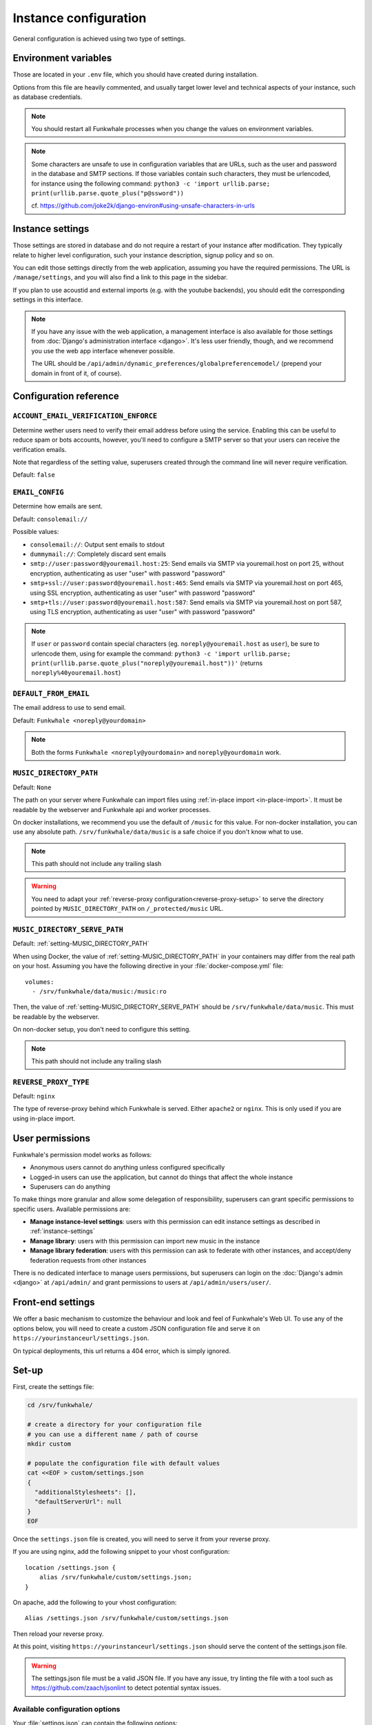 Instance configuration
======================

General configuration is achieved using two type of settings.

Environment variables
---------------------

Those are located in your ``.env`` file, which you should have created
during installation.

Options from this file are heavily commented, and usually target lower level
and technical aspects of your instance, such as database credentials.

.. note::

    You should restart all Funkwhale processes when you change the values
    on environment variables.


.. note::

    Some characters are unsafe to use in configuration variables that are URLs,
    such as the user and password in the database and SMTP sections.
    If those variables contain such characters, they must be urlencoded, for
    instance using the following command:
    ``python3 -c 'import urllib.parse; print(urllib.parse.quote_plus("p@ssword"))``

    cf. https://github.com/joke2k/django-environ#using-unsafe-characters-in-urls

.. _instance-settings:

Instance settings
-----------------

Those settings are stored in database and do not require a restart of your
instance after modification. They typically relate to higher level configuration,
such your instance description, signup policy and so on.

You can edit those settings directly from the web application, assuming
you have the required permissions. The URL is ``/manage/settings``, and
you will also find a link to this page in the sidebar.

If you plan to use acoustid and external imports
(e.g. with the youtube backends), you should edit the corresponding
settings in this interface.

.. note::

    If you have any issue with the web application, a management interface is also
    available for those settings from :doc:`Django's administration interface <django>`. It's
    less user friendly, though, and we recommend you use the web app interface
    whenever possible.

    The URL should be ``/api/admin/dynamic_preferences/globalpreferencemodel/`` (prepend your domain in front of it, of course).


Configuration reference
-----------------------

.. _setting-ACCOUNT_EMAIL_VERIFICATION_ENFORCE:

``ACCOUNT_EMAIL_VERIFICATION_ENFORCE``
^^^^^^^^^^^^^^^^^^^^^^^^^^^^^^^^^^^^^^

Determine wether users need to verify their email address before using the service. Enabling this can be useful
to reduce spam or bots accounts, however, you'll need to configure a SMTP server so that your users can receive the
verification emails.

Note that regardless of the setting value, superusers created through the command line will never require verification.

Default: ``false``

.. _setting-EMAIL_CONFIG:

``EMAIL_CONFIG``
^^^^^^^^^^^^^^^^

Determine how emails are sent.

Default: ``consolemail://``

Possible values:

- ``consolemail://``: Output sent emails to stdout
- ``dummymail://``: Completely discard sent emails
- ``smtp://user:password@youremail.host:25``: Send emails via SMTP via youremail.host on port 25, without encryption, authenticating as user "user" with password "password"
- ``smtp+ssl://user:password@youremail.host:465``: Send emails via SMTP via youremail.host on port 465, using SSL encryption, authenticating as user "user" with password "password"
- ``smtp+tls://user:password@youremail.host:587``: Send emails via SMTP via youremail.host on port 587, using TLS encryption, authenticating as user "user" with password "password"

.. note::

    If ``user`` or ``password`` contain special characters (eg.
    ``noreply@youremail.host`` as ``user``), be sure to urlencode them, using
    for example the command:
    ``python3 -c 'import urllib.parse; print(urllib.parse.quote_plus("noreply@youremail.host"))'``
    (returns ``noreply%40youremail.host``)


.. _setting-DEFAULT_FROM_EMAIL:

``DEFAULT_FROM_EMAIL``
^^^^^^^^^^^^^^^^^^^^^^

The email address to use to send email.

Default: ``Funkwhale <noreply@yourdomain>``

.. note::

    Both the forms ``Funkwhale <noreply@yourdomain>`` and
    ``noreply@yourdomain`` work.


.. _setting-MUSIC_DIRECTORY_PATH:

``MUSIC_DIRECTORY_PATH``
^^^^^^^^^^^^^^^^^^^^^^^^

Default: ``None``

The path on your server where Funkwhale can import files using :ref:`in-place import
<in-place-import>`. It must be readable by the webserver and Funkwhale
api and worker processes.

On docker installations, we recommend you use the default of ``/music``
for this value. For non-docker installation, you can use any absolute path.
``/srv/funkwhale/data/music`` is a safe choice if you don't know what to use.

.. note:: This path should not include any trailing slash

.. warning::

   You need to adapt your :ref:`reverse-proxy configuration<reverse-proxy-setup>` to
   serve the directory pointed by ``MUSIC_DIRECTORY_PATH`` on
   ``/_protected/music`` URL.

.. _setting-MUSIC_DIRECTORY_SERVE_PATH:

``MUSIC_DIRECTORY_SERVE_PATH``
^^^^^^^^^^^^^^^^^^^^^^^^^^^^^^

Default: :ref:`setting-MUSIC_DIRECTORY_PATH`

When using Docker, the value of :ref:`setting-MUSIC_DIRECTORY_PATH` in your containers
may differ from the real path on your host. Assuming you have the following directive
in your :file:`docker-compose.yml` file::

    volumes:
      - /srv/funkwhale/data/music:/music:ro

Then, the value of :ref:`setting-MUSIC_DIRECTORY_SERVE_PATH` should be
``/srv/funkwhale/data/music``. This must be readable by the webserver.

On non-docker setup, you don't need to configure this setting.

.. note:: This path should not include any trailing slash

.. _setting-REVERSE_PROXY_TYPE:

``REVERSE_PROXY_TYPE``
^^^^^^^^^^^^^^^^^^^^^^

Default: ``nginx``

The type of reverse-proxy behind which Funkwhale is served. Either ``apache2``
or ``nginx``. This is only used if you are using in-place import.

User permissions
----------------

Funkwhale's permission model works as follows:

- Anonymous users cannot do anything unless configured specifically
- Logged-in users can use the application, but cannot do things that affect
  the whole instance
- Superusers can do anything

To make things more granular and allow some delegation of responsibility,
superusers can grant specific permissions to specific users. Available
permissions are:

- **Manage instance-level settings**: users with this permission can edit instance
  settings as described in :ref:`instance-settings`
- **Manage library**: users with this permission can import new music in the
  instance
- **Manage library federation**: users with this permission can ask to federate with
  other instances, and accept/deny federation requests from other instances

There is no dedicated interface to manage users permissions, but superusers
can login on the :doc:`Django's admin <django>` at ``/api/admin/`` and grant permissions
to users at ``/api/admin/users/user/``.

Front-end settings
------------------

We offer a basic mechanism to customize the behaviour and look and feel of Funkwhale's Web UI.
To use any of the options below, you will need to create a custom JSON configuration file and serve it
on ``https://yourinstanceurl/settings.json``.

On typical deployments, this url returns a 404 error, which is simply ignored.

Set-up
------

First, create the settings file:

.. code-block:: shell

    cd /srv/funkwhale/

    # create a directory for your configuration file
    # you can use a different name / path of course
    mkdir custom

    # populate the configuration file with default values
    cat <<EOF > custom/settings.json
    {
      "additionalStylesheets": [],
      "defaultServerUrl": null
    }
    EOF

Once the ``settings.json`` file is created, you will need to serve it from your reverse proxy.

If you are using nginx, add the following snippet to your vhost configuration::

    location /settings.json {
        alias /srv/funkwhale/custom/settings.json;
    }

On apache, add the following to your vhost configuration::

    Alias /settings.json /srv/funkwhale/custom/settings.json

Then reload your reverse proxy.

At this point, visiting ``https://yourinstanceurl/settings.json`` should serve the content
of the settings.json file.

.. warning::

    The settings.json file must be a valid JSON file. If you have any issue, try linting
    the file with a tool such as `<https://github.com/zaach/jsonlint>`_ to detect potential
    syntax issues.

Available configuration options
^^^^^^^^^^^^^^^^^^^^^^^^^^^^^^^

Your :file:`settings.json` can contain the following options:

+----------------------------------+--------------------+---------------------------------------+---------------------------------------------------------------+
| Name                             | Type               | Example value                         | Description                                                   |
+----------------------------------+--------------------+---------------------------------------+---------------------------------------------------------------+
| ``additionalStylesheets``        | Array of URLs      | ``["https://test/theme.css"]``        | A list of stylesheets URL (absolute or relative)              |
|                                  |                    | (default: ``[]``)                     | that the web UI should load. see the "Theming" section        |
|                                  |                    |                                       | below for a detailed explanation                              |
|                                  |                    |                                       |                                                               |
+----------------------------------+--------------------+---------------------------------------+---------------------------------------------------------------+
| ``defaultServerUrl``             | URL                | ``"https://api.yourdomain.com"``      | The URL of the API server this front-end should               |
|                                  |                    | (default: ``null``)                   | connect with. If null, the UI will use                        |
|                                  |                    |                                       | the value of VUE_APP_INSTANCE_URL                             |
|                                  |                    |                                       | (specified during build) or fallback to the current domain    |
+----------------------------------+--------------------+---------------------------------------+---------------------------------------------------------------+

Missing options or options with a ``null`` value in the ``settings.json`` file are ignored.

Theming
^^^^^^^

To theme your Funkwhale instance, you need:

1. A CSS file for your theme, that can be loaded by the front-end
2. To update the value of ``additionalStylesheets`` in your settings.json file to point to your CSS file URL

.. code-block:: shell

    cd /srv/funkwhale/custom
    nano settings.json
    # append
    # "additionalStylesheets": ["/front/custom/custom.css"]
    # to the configuration or replace the existing value, if any

    # create a basic theming file changing the background to red
    cat <<EOF > custom.css
    body {
      background-color: red;
    }
    EOF

The last step to make this work is to ensure your CSS file is served by the reverse proxy.

On nginx, add the following snippet to your vhost config::

    location /custom {
        alias /srv/funkwhale/custom;
    }

On apache, use the following one::

    Alias /custom /srv/funkwhale/custom

    <Directory "/srv/funkwhale/custom">
      Options FollowSymLinks
      AllowOverride None
      Require all granted
    </Directory>

Once done, reload your reverse proxy, refresh Funkwhale in your web browser, and you should see
a red background.

.. note::

    You can reference external urls as well in ``additionalStylesheets``, simply use
    the full urls. Be especially careful with external urls as they may affect your users
    privacy.

.. warning::

    Loading additional stylesheets and CSS rules can affect the performance and
    usability of your instance. If you encounter issues with the interfaces and use
    custom stylesheets, try to disable those to ensure the issue is not caused
    by your customizations.
